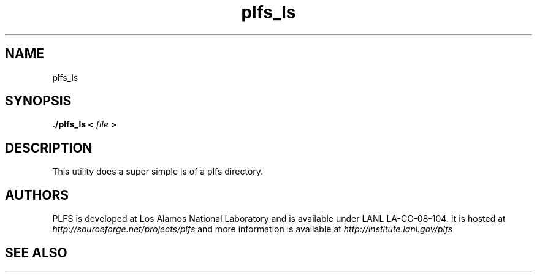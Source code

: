 ./Copyright (c) 2009, Los Alamos National Security, LLC All rights reserved.
./Copyright 2009. Los Alamos National Security, LLC. This software was produced 
./under U.S. Government contract DE-AC52-06NA25396 for Los Alamos National 
./Laboratory (LANL), which is operated by Los Alamos National Security, LLC for
./the U.S. Department of Energy. The U.S. Government has rights to use,
./reproduce, and distribute this software.  NEITHER THE GOVERNMENT NOR LOS
./ALAMOS NATIONAL SECURITY, LLC MAKES ANY WARRANTY, EXPRESS OR IMPLIED, OR
./ASSUMES ANY LIABILITY FOR THE USE OF THIS SOFTWARE.  If software is
./modified to produce derivative works, such modified software should be
./clearly marked, so as not to confuse it with the version available from LANL.
./
./Additionally, redistribution and use in source and binary forms, with or
./without modification, are permitted provided that the following conditions are
./met:
./ 
./Redistributions of source code must retain the above copyright notice, this
./list of conditions and the following disclaimer.
./ 
./Redistributions in binary form must reproduce the above copyright notice,
./this list of conditions and the following disclaimer in the documentation
./and/or other materials provided with the distribution.
./
./Neither the name of Los Alamos National Security, LLC, Los Alamos National
./Laboratory, LANL, the U.S. Government, nor the names of its contributors may be
./used to endorse or promote products derived from this software without specific
./prior written permission.
./
./THIS SOFTWARE IS PROVIDED BY LOS ALAMOS NATIONAL SECURITY, LLC AND CONTRIBUTORS
./"AS IS" AND ANY EXPRESS OR IMPLIED WARRANTIES, INCLUDING, BUT NOT LIMITED TO,
./THE IMPLIED WARRANTIES OF MERCHANTABILITY AND FITNESS FOR A PARTICULAR PURPOSE
./ARE DISCLAIMED. IN NO EVENT SHALL LOS ALAMOS NATIONAL SECURITY, LLC OR
./CONTRIBUTORS BE LIABLE FOR ANY DIRECT, INDIRECT, INCIDENTAL, SPECIAL,
./EXEMPLARY, OR CONSEQUENTIAL DAMAGES (INCLUDING, BUT NOT LIMITED TO, PROCUREMENT
./OF SUBSTITUTE GOODS OR SERVICES; LOSS OF USE, DATA, OR PROFITS; OR BUSINESS
./INTERRUPTION) HOWEVER CAUSED AND ON ANY THEORY OF LIABILITY, WHETHER IN
./CONTRACT, STRICT LIABILITY, OR TORT (INCLUDING NEGLIGENCE OR OTHERWISE) ARISING
./IN ANY WAY OUT OF THE USE OF THIS SOFTWARE, EVEN IF ADVISED OF THE POSSIBILITY 
./OF SUCH DAMAGE. 
./
.TH plfs_ls 1 "PLFS 2.5.1" 
.SH NAME
plfs_ls
.SH SYNOPSIS
.B ./plfs_ls <
.I file
.B > 

.SH DESCRIPTION
This utility does a super simple ls of a plfs directory. 

.SH AUTHORS
PLFS is developed at Los Alamos National Laboratory and is available under LANL LA-CC-08-104. It is hosted at
.I http://sourceforge.net/projects/plfs
and more information is available at
.I http://institute.lanl.gov/plfs

.SH SEE ALSO


